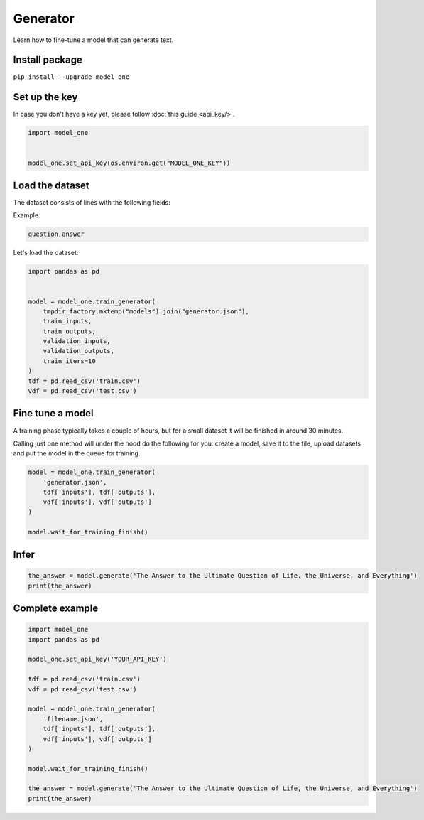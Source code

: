 Generator
=========

Learn how to fine-tune a model that can generate text.

Install package
---------------
``pip install --upgrade model-one``

Set up the key
--------------

In case you don't have a key yet, please follow :doc:`this guide <api_key/>`.

.. code:: python

  import model_one


  model_one.set_api_key(os.environ.get("MODEL_ONE_KEY"))

Load the dataset
--------------------------------------

The dataset consists of lines with the following fields:

Example:

.. code::

  question,answer

Let's load the dataset:

.. code:: python

  import pandas as pd


  model = model_one.train_generator(
      tmpdir_factory.mktemp("models").join("generator.json"),
      train_inputs,
      train_outputs,
      validation_inputs,
      validation_outputs,
      train_iters=10
  )
  tdf = pd.read_csv('train.csv')
  vdf = pd.read_csv('test.csv')


Fine tune a model
----------------------------------

A training phase typically takes a couple of hours, but for a small dataset it will be finished in around 30 minutes.

Calling just one method will under the hood do the following for you: create a model, save it to the file, upload datasets and put the model in the queue for training.

.. code:: python

  model = model_one.train_generator(
      'generator.json',
      tdf['inputs'], tdf['outputs'],
      vdf['inputs'], vdf['outputs']
  )

  model.wait_for_training_finish()

Infer
-----

.. code:: python

  the_answer = model.generate('The Answer to the Ultimate Question of Life, the Universe, and Everything')
  print(the_answer)

Complete example
----------------

.. code:: python

  import model_one
  import pandas as pd

  model_one.set_api_key('YOUR_API_KEY')

  tdf = pd.read_csv('train.csv')
  vdf = pd.read_csv('test.csv')

  model = model_one.train_generator(
      'filename.json',
      tdf['inputs'], tdf['outputs'],
      vdf['inputs'], vdf['outputs']
  )

  model.wait_for_training_finish()

  the_answer = model.generate('The Answer to the Ultimate Question of Life, the Universe, and Everything')
  print(the_answer)